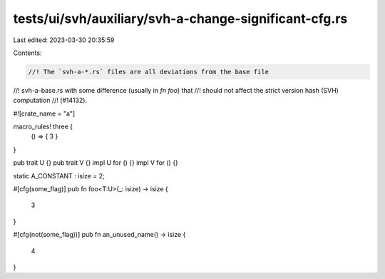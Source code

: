 tests/ui/svh/auxiliary/svh-a-change-significant-cfg.rs
======================================================

Last edited: 2023-03-30 20:35:59

Contents:

.. code-block:: rs

    //! The `svh-a-*.rs` files are all deviations from the base file
//! svh-a-base.rs with some difference (usually in `fn foo`) that
//! should not affect the strict version hash (SVH) computation
//! (#14132).

#![crate_name = "a"]

macro_rules! three {
    () => { 3 }
}

pub trait U {}
pub trait V {}
impl U for () {}
impl V for () {}

static A_CONSTANT : isize = 2;

#[cfg(some_flag)]
pub fn foo<T:U>(_: isize) -> isize {
    3
}

#[cfg(not(some_flag))]
pub fn an_unused_name() -> isize {
    4
}


